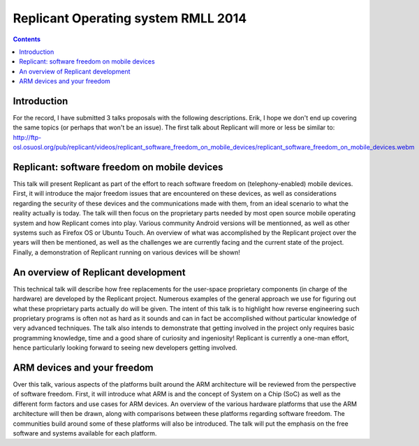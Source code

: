 ﻿

.. index::
   pair: Articles ; Replicant (2014)


.. _replicant_rmll_2014:

==============================================
Replicant Operating system RMLL 2014
==============================================


.. seealso::

   - http://ftp-osl.osuosl.org/pub/replicant/videos/replicant_software_freedom_on_mobile_devices/replicant_software_freedom_on_mobile_devices.webm


.. contents::
   :depth: 3

Introduction
=============

For the record, I have submitted 3 talks proposals with the following
descriptions. Erik, I hope we don't end up covering the same topics (or
perhaps that won't be an issue). The first talk about Replicant will
more or less be similar to:
http://ftp-osl.osuosl.org/pub/replicant/videos/replicant_software_freedom_on_mobile_devices/replicant_software_freedom_on_mobile_devices.webm

Replicant: software freedom on mobile devices
==============================================

This talk will present Replicant as part of the effort to reach software
freedom on (telephony-enabled) mobile devices. First, it will introduce
the major freedom issues that are encountered on these devices, as well
as considerations regarding the security of these devices and the
communications made with them, from an ideal scenario to what the
reality actually is today. The talk will then focus on the proprietary
parts needed by most open source mobile operating system and how
Replicant comes into play. Various community Android versions will be
mentionned, as well as other systems such as Firefox OS or Ubuntu Touch.
An overview of what was accomplished by the Replicant project over the
years will then be mentioned, as well as the challenges we are currently
facing and the current state of the project. Finally, a demonstration of
Replicant running on various devices will be shown!

An overview of Replicant development
=====================================

This technical talk will describe how free replacements for the
user-space proprietary components (in charge of the hardware) are
developed by the Replicant project. Numerous examples of the general
approach we use for figuring out what these proprietary parts actually
do will be given. The intent of this talk is to highlight how reverse
engineering such proprietary programs is often not as hard as it sounds
and can in fact be accomplished without particular knowledge of very
advanced techniques. The talk also intends to demonstrate that getting
involved in the project only requires basic programming knowledge, time
and a good share of curiosity and ingeniosity! Replicant is currently a
one-man effort, hence particularly looking forward to seeing new
developers getting involved.

ARM devices and your freedom
=============================

Over this talk, various aspects of the platforms built around the ARM
architecture will be reviewed from the perspective of software freedom.
First, it will introduce what ARM is and the concept of System on a Chip
(SoC) as well as the different form factors and use cases for ARM
devices. An overview of the various hardware platforms that use the ARM
architecture will then be drawn, along with comparisons between these
platforms regarding software freedom. The communities build around some
of these platforms will also be introduced. The talk will put the
emphasis on the free software and systems available for each platform.
